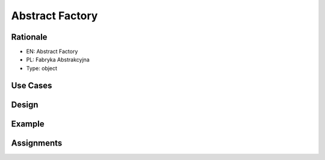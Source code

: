 Abstract Factory
================

Rationale
---------
* EN: Abstract Factory
* PL: Fabryka Abstrakcyjna
* Type: object


Use Cases
---------


Design
------


Example
-------


Assignments
-----------
.. todo:: Create assignments
